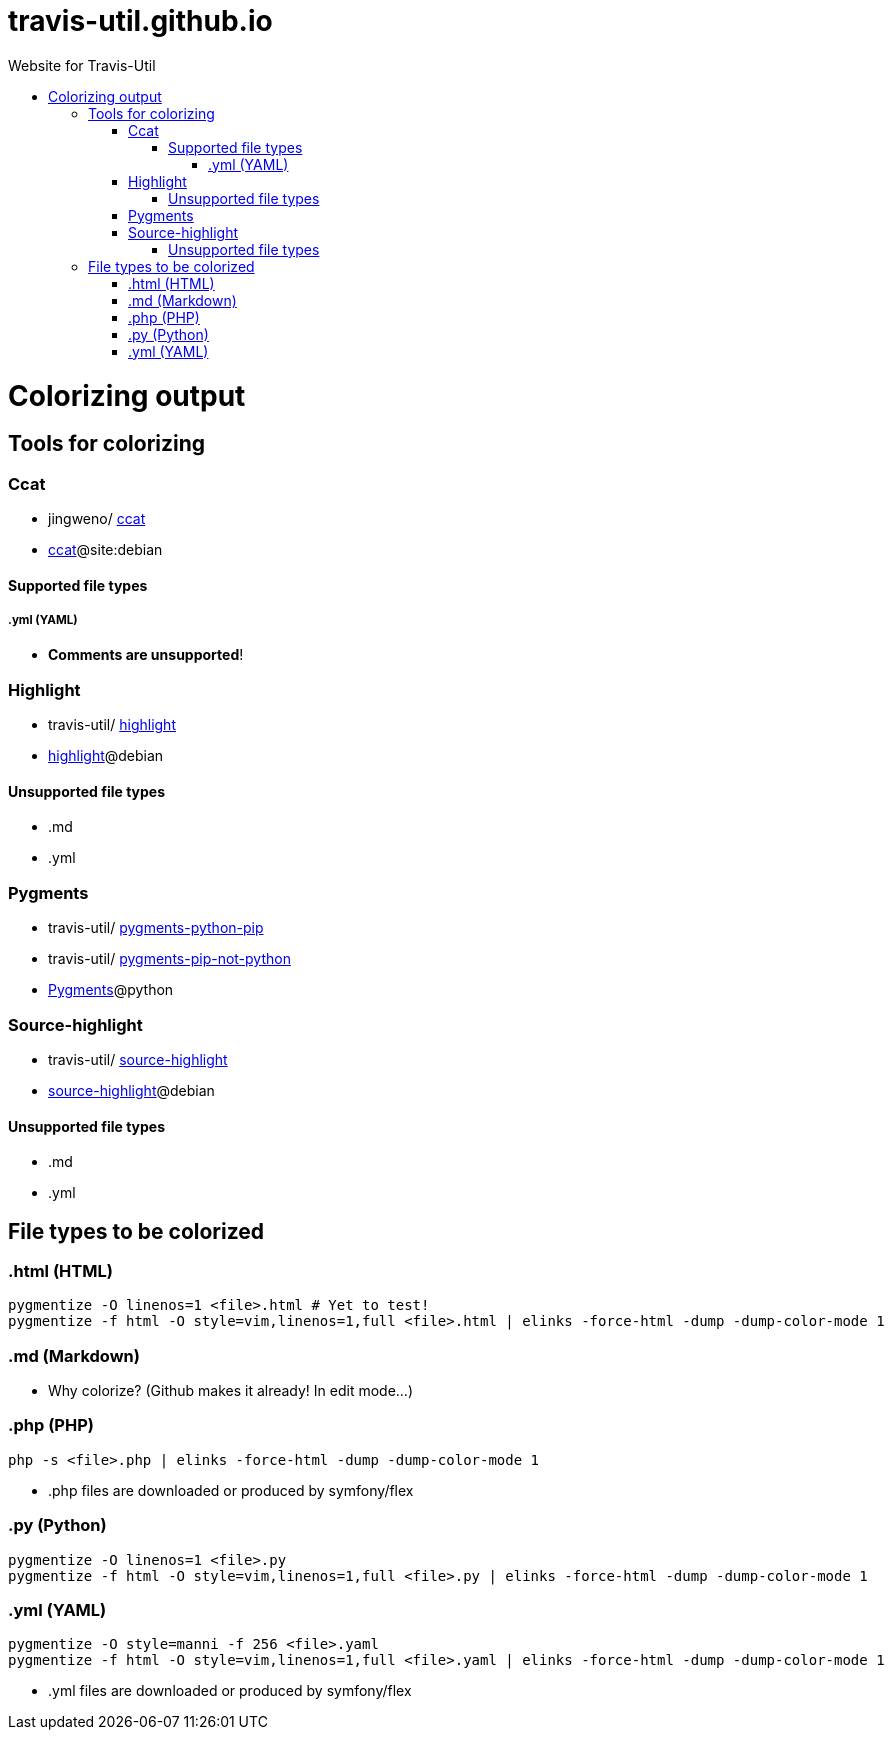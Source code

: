 :toc: macro
:toc-title:
:toclevels: 9

# travis-util.github.io
Website for Travis-Util


toc::[]



# Colorizing output
## Tools for colorizing
### Ccat
* jingweno/ https://github.com/jingweno/ccat[ccat]
* https://google.com/search?q=ccat+site:debian.org[ccat]@site:debian

#### Supported file types
##### .yml (YAML)
* **Comments are unsupported**!

### Highlight
* travis-util/ https://github.com/travis-util/highlight[highlight]
* https://tracker.debian.org/pkg/highlight[highlight]@debian

#### Unsupported file types
* .md
* .yml

### Pygments
* travis-util/ https://github.com/travis-util/pygments-python-pip[pygments-python-pip]
* travis-util/ https://github.com/travis-util/pygments-pip-not-python[pygments-pip-not-python]
* https://pypi.python.org/pypi/Pygments[Pygments]@python

### Source-highlight
* travis-util/ https://github.com/travis-util/source-highlight[source-highlight]
* https://tracker.debian.org/pkg/source-highlight[source-highlight]@debian

#### Unsupported file types
* .md
* .yml

## File types to be colorized
### .html (HTML)
```sh
pygmentize -O linenos=1 <file>.html # Yet to test!
pygmentize -f html -O style=vim,linenos=1,full <file>.html | elinks -force-html -dump -dump-color-mode 1
```
### .md (Markdown)
* Why colorize? (Github makes it already! In edit mode...)

### .php (PHP)
```sh
php -s <file>.php | elinks -force-html -dump -dump-color-mode 1
```
* .php files are downloaded or produced by symfony/flex

### .py (Python)
```sh
pygmentize -O linenos=1 <file>.py
pygmentize -f html -O style=vim,linenos=1,full <file>.py | elinks -force-html -dump -dump-color-mode 1
```
### .yml (YAML)
```sh
pygmentize -O style=manni -f 256 <file>.yaml
pygmentize -f html -O style=vim,linenos=1,full <file>.yaml | elinks -force-html -dump -dump-color-mode 1
```
* .yml files are downloaded or produced by symfony/flex
